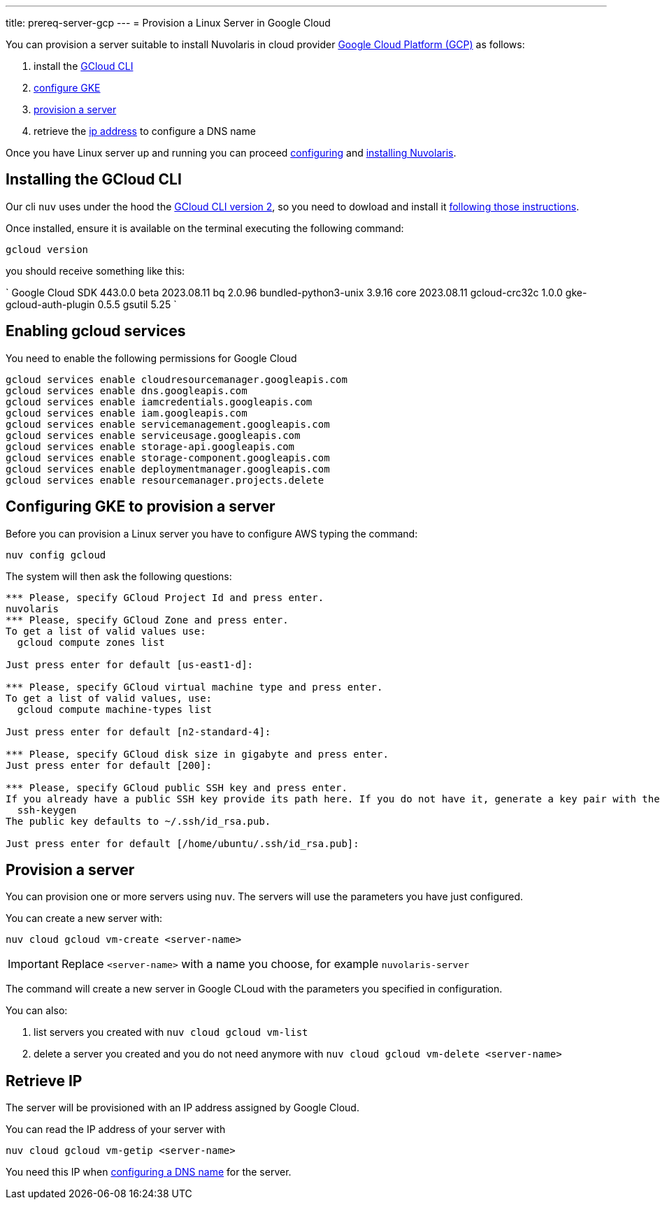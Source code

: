 ---
title: prereq-server-gcp
---
= Provision a Linux Server in Google Cloud

You can provision a server suitable to install Nuvolaris in cloud provider https://cloud.google.com/gcp[Google Cloud Platform (GCP)] as follows:

. install the <<install-cli, GCloud CLI>>
. <<configure, configure GKE>>
. <<provision, provision a server>>
. retrieve the <<retrieve-ip, ip address>> to configure a DNS name


Once you have Linux server up and running you can proceed xref:configure.adoc[configuring] and xref:install-cluster.adoc[installing Nuvolaris].

[#install-cli]
== Installing the GCloud CLI

Our cli `nuv` uses under the hood the https://cloud.google.com/sdk/gcloud[GCloud CLI version 2], so you need to dowload and install it https://cloud.google.com/sdk/docs/install[following those instructions].

Once installed, ensure it is available on the terminal executing the following command:

----
gcloud version
----

you should receive something like this:

====
`
Google Cloud SDK 443.0.0
beta 2023.08.11
bq 2.0.96
bundled-python3-unix 3.9.16
core 2023.08.11
gcloud-crc32c 1.0.0
gke-gcloud-auth-plugin 0.5.5
gsutil 5.25
`
====

[#enable services]
== Enabling gcloud services
You need to enable the following permissions for Google Cloud

----
gcloud services enable cloudresourcemanager.googleapis.com
gcloud services enable dns.googleapis.com
gcloud services enable iamcredentials.googleapis.com
gcloud services enable iam.googleapis.com
gcloud services enable servicemanagement.googleapis.com
gcloud services enable serviceusage.googleapis.com
gcloud services enable storage-api.googleapis.com
gcloud services enable storage-component.googleapis.com
gcloud services enable deploymentmanager.googleapis.com
gcloud services enable resourcemanager.projects.delete
----

[#configure]
== Configuring GKE to provision a server

Before you can provision a Linux server you have to configure AWS typing the command:

----
nuv config gcloud
----

The system will then ask the following questions:

----
*** Please, specify GCloud Project Id and press enter.
nuvolaris
*** Please, specify GCloud Zone and press enter.
To get a list of valid values use:
  gcloud compute zones list

Just press enter for default [us-east1-d]: 

*** Please, specify GCloud virtual machine type and press enter.
To get a list of valid values, use:
  gcloud compute machine-types list

Just press enter for default [n2-standard-4]: 

*** Please, specify GCloud disk size in gigabyte and press enter.
Just press enter for default [200]: 

*** Please, specify GCloud public SSH key and press enter.
If you already have a public SSH key provide its path here. If you do not have it, generate a key pair with the following command:
  ssh-keygen
The public key defaults to ~/.ssh/id_rsa.pub.

Just press enter for default [/home/ubuntu/.ssh/id_rsa.pub]: 

----

[#provision]
== Provision a server

You can provision one or more servers  using `nuv`. The servers will use the parameters you have just configured.

You can create a new server with:

----
nuv cloud gcloud vm-create <server-name>
----

[IMPORTANT]
=====
Replace `<server-name>` with a name you choose, for example `nuvolaris-server`
=====

The command will create a new server in Google CLoud with the parameters you specified in configuration.

You can also:

. list servers you created with `nuv cloud gcloud vm-list`
. delete a server you created and you do not need anymore with `nuv cloud gcloud vm-delete <server-name>`

[#retrieve-ip]
== Retrieve IP

The server will be provisioned with an IP address assigned by Google Cloud.

You can read the IP address of your server with 

----
nuv cloud gcloud vm-getip <server-name>
----

You need this IP when xref:configure-dns.adoc[configuring a DNS name] for the server.